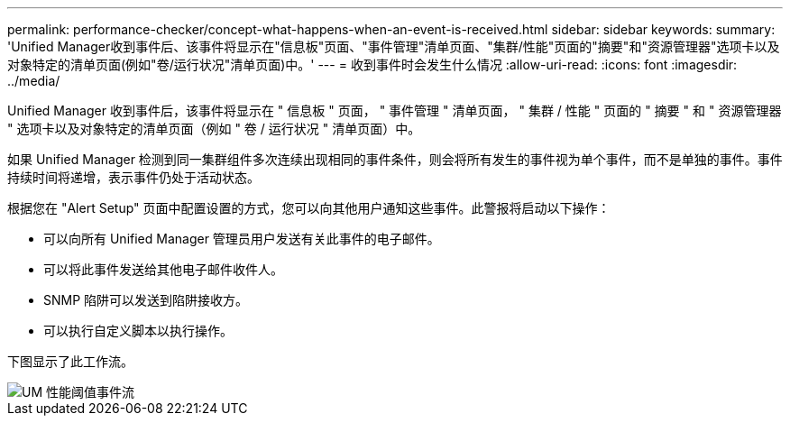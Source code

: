 ---
permalink: performance-checker/concept-what-happens-when-an-event-is-received.html 
sidebar: sidebar 
keywords:  
summary: 'Unified Manager收到事件后、该事件将显示在"信息板"页面、"事件管理"清单页面、"集群/性能"页面的"摘要"和"资源管理器"选项卡以及对象特定的清单页面(例如"卷/运行状况"清单页面)中。' 
---
= 收到事件时会发生什么情况
:allow-uri-read: 
:icons: font
:imagesdir: ../media/


[role="lead"]
Unified Manager 收到事件后，该事件将显示在 " 信息板 " 页面， " 事件管理 " 清单页面， " 集群 / 性能 " 页面的 " 摘要 " 和 " 资源管理器 " 选项卡以及对象特定的清单页面（例如 " 卷 / 运行状况 " 清单页面）中。

如果 Unified Manager 检测到同一集群组件多次连续出现相同的事件条件，则会将所有发生的事件视为单个事件，而不是单独的事件。事件持续时间将递增，表示事件仍处于活动状态。

根据您在 "Alert Setup" 页面中配置设置的方式，您可以向其他用户通知这些事件。此警报将启动以下操作：

* 可以向所有 Unified Manager 管理员用户发送有关此事件的电子邮件。
* 可以将此事件发送给其他电子邮件收件人。
* SNMP 陷阱可以发送到陷阱接收方。
* 可以执行自定义脚本以执行操作。


下图显示了此工作流。

image::../media/um-perf-threshold-event-flow.gif[UM 性能阈值事件流]
